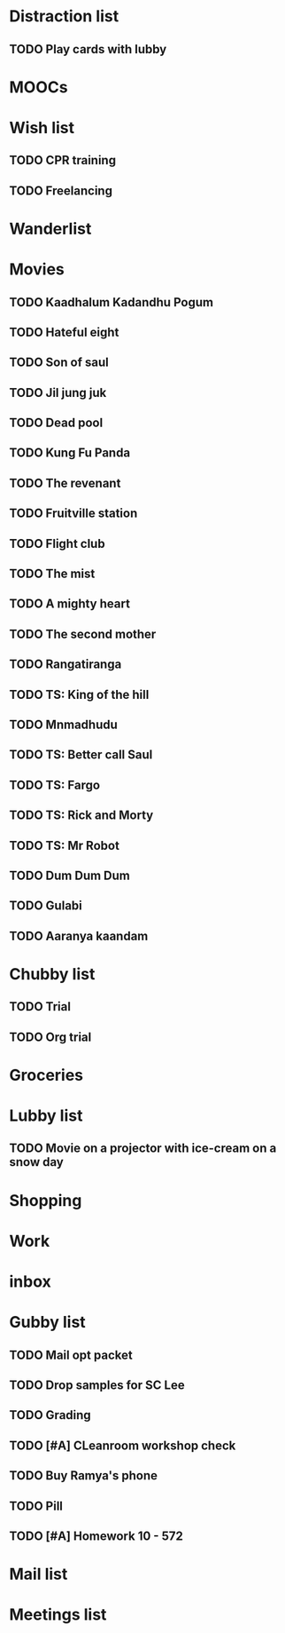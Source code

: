 * Distraction list
  :PROPERTIES:
  :ID: 245642804
  :REV: 11
  :END:
** TODO Play cards with lubby
   DEADLINE: <2016-04-08 Fri>
   :PROPERTIES:
   :ID: 1768697562
   :REV: 3
   :END:
* MOOCs
  :PROPERTIES:
  :ID: 241909436
  :REV: 5
  :END:
* Wish list
  :PROPERTIES:
  :ID: 165676106
  :REV: 10
  :END:
** TODO CPR training
   :PROPERTIES:
   :ID: 1304473397
   :REV: 1
   :END:
** TODO Freelancing
   :PROPERTIES:
   :ID: 1220823124
   :REV: 1
   :END:
* Wanderlist
  :PROPERTIES:
  :ID: 155940926
  :REV: 4
  :END:
* Movies
  :PROPERTIES:
  :ID: 155940937
  :REV: 147
  :END:
** TODO Kaadhalum Kadandhu Pogum
   :PROPERTIES:
   :ID: 1707525555
   :REV: 1
   :END:
** TODO Hateful eight
   :PROPERTIES:
   :ID: 1682923135
   :REV: 1
   :END:
** TODO Son of saul
   :PROPERTIES:
   :ID: 1682920923
   :REV: 1
   :END:
** TODO Jil jung juk
   :PROPERTIES:
   :ID: 1648282950
   :REV: 1
   :END:
** TODO Dead pool
   :PROPERTIES:
   :ID: 1648282825
   :REV: 1
   :END:
** TODO Kung Fu Panda
   :PROPERTIES:
   :ID: 1648282684
   :REV: 1
   :END:
** TODO The revenant
   :PROPERTIES:
   :ID: 1576488651
   :REV: 1
   :END:
** TODO Fruitville station
   :PROPERTIES:
   :ID: 1519923748
   :REV: 1
   :END:
** TODO Flight club
   :PROPERTIES:
   :ID: 1475354274
   :REV: 1
   :END:
** TODO The mist
   :PROPERTIES:
   :ID: 1475354172
   :REV: 1
   :END:
** TODO A mighty heart
   :PROPERTIES:
   :ID: 1464946764
   :REV: 1
   :END:
** TODO The second mother
   :PROPERTIES:
   :ID: 1360501469
   :REV: 1
   :END:
** TODO Rangatiranga
   :PROPERTIES:
   :ID: 1303284313
   :REV: 1
   :END:
** TODO TS: King of the hill
   :PROPERTIES:
   :ID: 1301779978
   :REV: 1
   :END:
** TODO Mnmadhudu
   :PROPERTIES:
   :ID: 1301768703
   :REV: 1
   :END:
** TODO TS: Better call Saul
   :PROPERTIES:
   :ID: 1250946632
   :REV: 1
   :END:
** TODO TS: Fargo
   :PROPERTIES:
   :ID: 1250946432
   :REV: 1
   :END:
** TODO TS: Rick and Morty
   :PROPERTIES:
   :ID: 1250945891
   :REV: 1
   :END:
** TODO TS: Mr Robot
   :PROPERTIES:
   :ID: 1250945566
   :REV: 1
   :END:
** TODO Dum Dum Dum
   :PROPERTIES:
   :ID: 1220629461
   :REV: 1
   :END:
** TODO Gulabi
   :PROPERTIES:
   :ID: 1220574281
   :REV: 1
   :END:
** TODO Aaranya kaandam
   :PROPERTIES:
   :ID: 1205883758
   :REV: 1
   :END:
* Chubby list
  :PROPERTIES:
  :ID: 147192966
  :REV: 2452
  :END:
** TODO Trial
   DEADLINE: <2016-04-20 Wed>
   :PROPERTIES:
   :ID: 1794961610
   :REV: 2
   :END:
** TODO Org trial
DEADLINE: <2016-04-21 Thu>
   :PROPERTIES:
   :ID: 1794967442
   :REV: 2
   :END:
* Groceries
  :PROPERTIES:
  :ID: 147192957
  :REV: 29
  :END:
* Lubby list
  :PROPERTIES:
  :ID: 147192967
  :REV: 34
  :END:
** TODO Movie on a projector with ice-cream on a snow day
   :PROPERTIES:
   :ID: 1707359670
   :REV: 1
   :END:
* Shopping
  :PROPERTIES:
  :ID: 155364568
  :REV: 27
  :END:
* Work
  :PROPERTIES:
  :ID: 155996479
  :REV: 2
  :END:
* inbox
  :PROPERTIES:
  :ID: 147192945
  :REV: 219
  :END:
* Gubby list
  :PROPERTIES:
  :ID: 241660369
  :REV: 243
  :END:
** TODO Mail opt packet
   DEADLINE: <2016-04-18 Mon>
   :PROPERTIES:
   :ID: 1791386199
   :REV: 2
   :END:
** TODO Drop samples for SC Lee
   DEADLINE: <2016-04-18 Mon>
   :PROPERTIES:
   :ID: 1791384586
   :REV: 2
   :END:
** TODO Grading
   DEADLINE: <2016-04-22 Fri>
   :PROPERTIES:
   :ID: 1787288068
   :REV: 1
   :END:
** TODO [#A] CLeanroom workshop check
   DEADLINE: <2016-05-02 Mon>
   :PROPERTIES:
   :ID: 1765726120
   :REV: 1
   :END:
** TODO Buy Ramya's phone
   DEADLINE: <2016-08-29 Mon>
   :PROPERTIES:
   :ID: 1755232784
   :REV: 2
   :END:
** TODO Pill
   DEADLINE: <2016-04-11 Mon>
   :PROPERTIES:
   :ID: 1787288202
   :REV: 1
   :END:
** TODO [#A] Homework 10 - 572
   DEADLINE: <2016-04-17 Sun>
   :PROPERTIES:
   :ID: 1791514876
   :REV: 1
   :END:
* Mail list
  :PROPERTIES:
  :ID: 241660673
  :REV: 73
  :END:
* Meetings list
  :PROPERTIES:
  :ID: 241660699
  :REV: 60
  :END:
